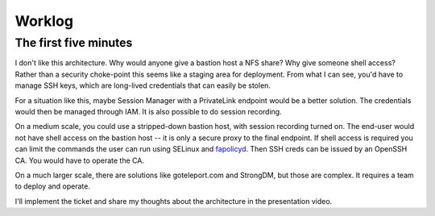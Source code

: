 Worklog
*******


The first five minutes
----------------------
I don't like this architecture.
Why would anyone give a bastion host a NFS share?
Why give someone shell access?
Rather than a security choke-point this seems like a
staging area for deployment.
From what I can see, you'd have to manage SSH keys, which
are long-lived credentials that can easily be stolen.

For a situation like this, maybe Session Manager with
a PrivateLink endpoint would be a better solution.
The credentials would then be managed through IAM.
It is also possible to do session recording.

On a medium scale, you could use a stripped-down
bastion host, with session recording turned on.
The end-user would not have shell access on the
bastion host -- it is only a secure proxy to the
final endpoint.
If shell access is required you can limit the
commands the user can run using SELinux and
`fapolicyd <https://access.redhat.com/documentation/en-us/red_hat_enterprise_linux/9/html/security_hardening/assembly_blocking-and-allowing-applications-using-fapolicyd_security-hardening>`_.
Then SSH creds can be issued by an OpenSSH CA.
You would have to operate the CA.

On a much larger scale, there are solutions like
goteleport.com and StrongDM, but those are complex.
It requires a team to deploy and operate.

I'll implement the ticket and share my thoughts
about the architecture in the presentation video.

